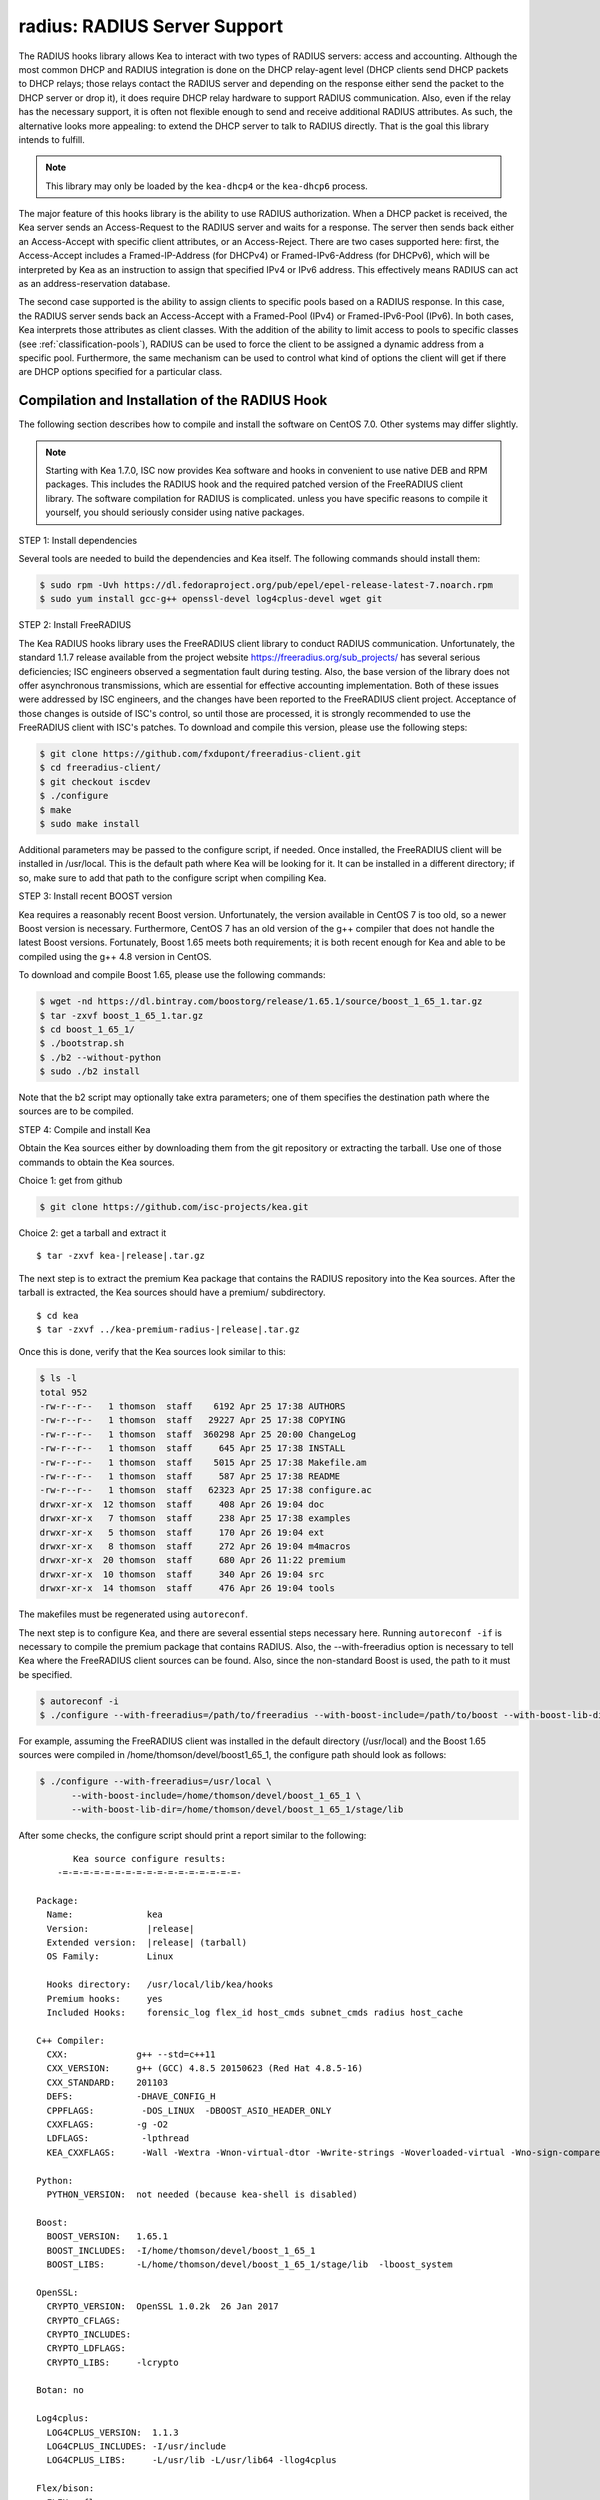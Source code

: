 .. _hooks-radius:

radius: RADIUS Server Support
=============================

The RADIUS hooks library allows Kea to interact with two types of RADIUS
servers: access and accounting. Although the most common DHCP and RADIUS
integration is done on the DHCP relay-agent level (DHCP clients send
DHCP packets to DHCP relays; those relays contact the RADIUS server and
depending on the response either send the packet to the DHCP server or
drop it), it does require DHCP relay hardware to support RADIUS
communication. Also, even if the relay has the necessary support, it is
often not flexible enough to send and receive additional RADIUS
attributes. As such, the alternative looks more appealing: to extend the
DHCP server to talk to RADIUS directly. That is the goal this library
intends to fulfill.

.. note::

   This library may only be loaded by the ``kea-dhcp4`` or the
   ``kea-dhcp6`` process.

The major feature of this hooks library is the ability to use RADIUS
authorization. When a DHCP packet is received, the Kea server sends an
Access-Request to the RADIUS server and waits for a response. The server
then sends back either an Access-Accept with specific client attributes,
or an Access-Reject. There are two cases supported here: first, the
Access-Accept includes a Framed-IP-Address (for DHCPv4) or
Framed-IPv6-Address (for DHCPv6), which will be interpreted by Kea as an
instruction to assign that specified IPv4 or IPv6 address. This
effectively means RADIUS can act as an address-reservation database.

The second case supported is the ability to assign clients to specific
pools based on a RADIUS response. In this case, the RADIUS server sends
back an Access-Accept with a Framed-Pool (IPv4) or Framed-IPv6-Pool
(IPv6). In both cases, Kea interprets those attributes as client
classes. With the addition of the ability to limit access to pools to
specific classes (see :ref:`classification-pools`), RADIUS can be
used to force the client to be assigned a dynamic address from a
specific pool. Furthermore, the same mechanism can be used to control
what kind of options the client will get if there are DHCP options
specified for a particular class.

.. _hooks-radius-install:

Compilation and Installation of the RADIUS Hook
~~~~~~~~~~~~~~~~~~~~~~~~~~~~~~~~~~~~~~~~~~~~~~~

The following section describes how to compile and install the software
on CentOS 7.0. Other systems may differ slightly.

.. note::

   Starting with Kea 1.7.0, ISC now provides Kea software and hooks in convenient to use
   native DEB and RPM packages. This includes the RADIUS hook and the required patched version
   of the FreeRADIUS client library. The software compilation for RADIUS is complicated. unless
   you have specific reasons to compile it yourself, you should seriously consider using
   native packages.

STEP 1: Install dependencies

Several tools are needed to build the dependencies and Kea itself. The
following commands should install them:

.. code-block:: console

   $ sudo rpm -Uvh https://dl.fedoraproject.org/pub/epel/epel-release-latest-7.noarch.rpm
   $ sudo yum install gcc-g++ openssl-devel log4cplus-devel wget git

STEP 2: Install FreeRADIUS

The Kea RADIUS hooks library uses the FreeRADIUS client library to
conduct RADIUS communication. Unfortunately, the standard 1.1.7 release
available from the project website https://freeradius.org/sub_projects/
has several serious deficiencies; ISC engineers observed a segmentation
fault during testing. Also, the base version of the library does not
offer asynchronous transmissions, which are essential for effective
accounting implementation. Both of these issues were addressed by ISC
engineers, and the changes have been reported to the FreeRADIUS client
project. Acceptance of those changes is outside of ISC's control, so
until those are processed, it is strongly recommended to use the
FreeRADIUS client with ISC's patches. To download and compile this
version, please use the following steps:

.. code-block:: console

   $ git clone https://github.com/fxdupont/freeradius-client.git
   $ cd freeradius-client/
   $ git checkout iscdev
   $ ./configure
   $ make
   $ sudo make install

Additional parameters may be passed to the configure script, if needed.
Once installed, the FreeRADIUS client will be installed in
/usr/local. This is the default path where Kea will be looking for it.
It can be installed in a different directory; if so,
make sure to add that path to the configure script when compiling Kea.

STEP 3: Install recent BOOST version

Kea requires a reasonably recent Boost version. Unfortunately, the
version available in CentOS 7 is too old, so a newer Boost version is
necessary. Furthermore, CentOS 7 has an old version of the g++ compiler
that does not handle the latest Boost versions. Fortunately, Boost 1.65
meets both requirements; it is both recent enough for Kea and able to be
compiled using the g++ 4.8 version in CentOS.

To download and compile Boost 1.65, please use the following commands:

.. code-block:: console

   $ wget -nd https://dl.bintray.com/boostorg/release/1.65.1/source/boost_1_65_1.tar.gz
   $ tar -zxvf boost_1_65_1.tar.gz
   $ cd boost_1_65_1/
   $ ./bootstrap.sh
   $ ./b2 --without-python
   $ sudo ./b2 install

Note that the b2 script may optionally take extra parameters; one of
them specifies the destination path where the sources are to be
compiled.

STEP 4: Compile and install Kea

Obtain the Kea sources either by downloading them from the git
repository or extracting the tarball. Use one of those commands
to obtain the Kea sources.

Choice 1: get from github

.. code-block:: console

   $ git clone https://github.com/isc-projects/kea.git

Choice 2: get a tarball and extract it

.. parsed-literal::

   $ tar -zxvf kea-|release|.tar.gz

The next step is to extract the premium Kea package that contains the
RADIUS repository into the Kea sources. After the tarball is extracted,
the Kea sources should have a premium/ subdirectory.

.. parsed-literal::

     $ cd kea
     $ tar -zxvf ../kea-premium-radius-|release|.tar.gz

Once this is done, verify that the Kea sources look similar to this:

.. code-block:: console

   $ ls -l
   total 952
   -rw-r--r--   1 thomson  staff    6192 Apr 25 17:38 AUTHORS
   -rw-r--r--   1 thomson  staff   29227 Apr 25 17:38 COPYING
   -rw-r--r--   1 thomson  staff  360298 Apr 25 20:00 ChangeLog
   -rw-r--r--   1 thomson  staff     645 Apr 25 17:38 INSTALL
   -rw-r--r--   1 thomson  staff    5015 Apr 25 17:38 Makefile.am
   -rw-r--r--   1 thomson  staff     587 Apr 25 17:38 README
   -rw-r--r--   1 thomson  staff   62323 Apr 25 17:38 configure.ac
   drwxr-xr-x  12 thomson  staff     408 Apr 26 19:04 doc
   drwxr-xr-x   7 thomson  staff     238 Apr 25 17:38 examples
   drwxr-xr-x   5 thomson  staff     170 Apr 26 19:04 ext
   drwxr-xr-x   8 thomson  staff     272 Apr 26 19:04 m4macros
   drwxr-xr-x  20 thomson  staff     680 Apr 26 11:22 premium
   drwxr-xr-x  10 thomson  staff     340 Apr 26 19:04 src
   drwxr-xr-x  14 thomson  staff     476 Apr 26 19:04 tools

The makefiles must be regenerated using ``autoreconf``.

The next step is to configure Kea, and there are several essential steps
necessary here. Running ``autoreconf -if`` is necessary to compile the
premium package that contains RADIUS. Also, the --with-freeradius option
is necessary to tell Kea where the FreeRADIUS client sources can be
found. Also, since the non-standard Boost is used, the path to it must
be specified.

.. code-block:: console

   $ autoreconf -i
   $ ./configure --with-freeradius=/path/to/freeradius --with-boost-include=/path/to/boost --with-boost-lib-dir=/path/to/boost/state/lib

For example, assuming the FreeRADIUS client was installed in the default
directory (/usr/local) and the Boost 1.65 sources were compiled in
/home/thomson/devel/boost1_65_1, the configure path should look as
follows:

.. code-block:: console

   $ ./configure --with-freeradius=/usr/local \
         --with-boost-include=/home/thomson/devel/boost_1_65_1 \
         --with-boost-lib-dir=/home/thomson/devel/boost_1_65_1/stage/lib

After some checks, the configure script should print a report similar to
the following:

.. parsed-literal::

          Kea source configure results:
       -=-=-=-=-=-=-=-=-=-=-=-=-=-=-=-=-=-

   Package:
     Name:              kea
     Version:           |release|
     Extended version:  |release| (tarball)
     OS Family:         Linux

     Hooks directory:   /usr/local/lib/kea/hooks
     Premium hooks:     yes
     Included Hooks:    forensic_log flex_id host_cmds subnet_cmds radius host_cache

   C++ Compiler:
     CXX:             g++ --std=c++11
     CXX_VERSION:     g++ (GCC) 4.8.5 20150623 (Red Hat 4.8.5-16)
     CXX_STANDARD:    201103
     DEFS:            -DHAVE_CONFIG_H
     CPPFLAGS:         -DOS_LINUX  -DBOOST_ASIO_HEADER_ONLY
     CXXFLAGS:        -g -O2
     LDFLAGS:          -lpthread
     KEA_CXXFLAGS:     -Wall -Wextra -Wnon-virtual-dtor -Wwrite-strings -Woverloaded-virtual -Wno-sign-compare -pthread -Wno-missing-field-initializers -fPIC

   Python:
     PYTHON_VERSION:  not needed (because kea-shell is disabled)

   Boost:
     BOOST_VERSION:   1.65.1
     BOOST_INCLUDES:  -I/home/thomson/devel/boost_1_65_1
     BOOST_LIBS:      -L/home/thomson/devel/boost_1_65_1/stage/lib  -lboost_system

   OpenSSL:
     CRYPTO_VERSION:  OpenSSL 1.0.2k  26 Jan 2017
     CRYPTO_CFLAGS:
     CRYPTO_INCLUDES:
     CRYPTO_LDFLAGS:
     CRYPTO_LIBS:     -lcrypto

   Botan: no

   Log4cplus:
     LOG4CPLUS_VERSION:  1.1.3
     LOG4CPLUS_INCLUDES: -I/usr/include
     LOG4CPLUS_LIBS:     -L/usr/lib -L/usr/lib64 -llog4cplus

   Flex/bison:
     FLEX:  flex
     BISON: bison -y

   MySQL:
     no

   PostgreSQL:
     no

   Cassandra CQL:
     no
   Google Test:
     no
   Google Benchmark:
     no

   FreeRADIUS client:
     FREERADIUS_INCLUDE:    -I/usr/local/include
     FREERADIUS_LIB:        -L/usr/local/lib -lfreeradius-client
     FREERADIUS_DICTIONARY: /usr/local/etc/radiusclient/dictionary

   Developer:
     Enable Debugging:       no
     Google Tests:           no
     Valgrind:               not found
     C++ Code Coverage:      no
     Logger checks:          no
     Generate Documentation: no
     Parser Generation:      no
     Kea-shell:              no
     Perfdhcp:               no

Please make sure that the compilation includes the following:

-  RADIUS listed in Included Hooks;
-  FreeRADIUS client directories printed and pointing to the right
   directories;
-  Boost version at least 1.65.1. The versions available in CentOS 7
   (1.48 and 1.53) are too old.

Once the configuration is complete, compile Kea using make. If the
system has more than one core, using the "-j N"
option is recommended to speed up the build.

.. code-block:: console

       $ make -j5
       $ sudo make install

.. _hooks-radius-config:

RADIUS Hook Configuration
~~~~~~~~~~~~~~~~~~~~~~~~~

The RADIUS hook is a library that has to be loaded by either DHCPv4 or
DHCPv6 Kea servers. Unlike some other available hooks libraries, this one
takes many parameters. For example, this configuration could be used:

::

     "Dhcp4": {

     # Your regular DHCPv4 configuration parameters here.

     "hooks-libraries": [
     {
         # Note that RADIUS requires host-cache for proper operation,
         # so that library is loaded as well.
         "library": "/usr/local/lib/kea/hooks/libdhcp_host_cache.so"
     },
     {
         "library": "/usr/local/lib/kea/hooks/libdhc_radius.so",
         "parameters": {

             # Specify where FreeRADIUS dictionary could be located
             "dictionary": "/usr/local/etc/freeradius/dictionary",

             # Specify which address to use to communicate with RADIUS servers
             "bindaddr": "*",

             # more RADIUS parameters here
         }
     } ]

RADIUS is a complicated environment. As such, it is not feasible
to provide a default configuration that works for everyone.
However, we do have one example that showcases some of the more common
features. Please see doc/examples/kea4/hooks-radius.json in the Kea
sources.

The RADIUS hook library supports the following global configuration
flags, which correspond to FreeRADIUS client library options:

-  ``bindaddr`` (default "*") - specifies the address to be used by the
   hooks library in communication with RADIUS servers. The "*" special
   value tells the kernel to choose the address.

-  ``canonical-mac-address`` (default false) - specifies whether MAC
   addresses in attributes follow the canonical RADIUS format (lowercase
   pairs of hexadecimal digits separated by '-').

-  ``client-id-pop0`` (default false) - used with flex-id, removes the
   leading zero (or pair of zeroes in DHCPv6) type in client-id (aka
   duid in DHCPv6). Implied by client-id-printable.

-  ``client-id-printable`` (default false) - checks whether the
   client-id/duid content is printable and uses it as is instead of in
   hexadecimal. Implies client-id-pop0 and extract-duid as 0 and 255 are
   not printable.

-  ``deadtime`` (default 0) is a mechanism to try unresponsive servers
   after responsive servers. Its value specifies the number of seconds
   after which a server is considered not to have answered, so 0
   disables the mechanism. As the asynchronous communication does not
   use locks or atomics, it is recommended that you do not use this
   feature when running in this mode.

-  ``dictionary`` (default set by configure at build time) - is the
   attribute and value dictionary. Note that it is a critical parameter. You
   may find dictionary examples in the FreeRADIUS repository under the etc
   directory.

-  ``extract-duid`` (default true) - extracts the embedded duid from an
   RFC 4361-compliant DHCPv4 client-id. Implied by client-id-printable.

-  ``identifier-type4`` (default client-id) - specifies the identifier
   type to build the User-Name attribute. It should be the same as the
   host identifier, and when the flex-id hook library is used the
   replace-client-id must be set to true; client-id will be used with
   client-id-pop0.

-  ``identifier-type6`` (default duid) - specifies the identifier type to
   build the User-Name attribute. It should be the same as the host
   identifier, and when the flex-id hook library is used the
   replace-client-id must be set to true; duid will be used with
   client-id-pop0.

-  ``realm`` (default "") - is the default realm.

-  ``reselect-subnet-address`` (default false) - uses the Kea reserved
   address/RADIUS Framed-IP-Address or Framed-IPv6-Address to reselect
   subnets where the address is not in the subnet range.

-  ``reselect-subnet-pool`` (default false) - uses the Kea
   client-class/RADIUS Frame-Pool to reselect subnets where no available
   pool can be found.

-  ``retries`` (default 3) - is the number of retries before trying the
   next server. Note that it is not supported for asynchronous
   communication.

-  ``session-history`` (default "") - is the name of the file providing
   persistent storage for accounting session history.

-  ``timeout`` (default 10) - is the number of seconds during which a
   response is awaited.

When ``reselect-subnet-pool`` or ``reselect-subnet-address`` is set to
true at the reception of RADIUS Access-Accept, the selected subnet is
checked against the client-class name or the reserved address; if it
does not match, another subnet is selected among matching subnets.

Two services are supported:

-  ``access`` - the authentication service.

-  ``accounting`` - the accounting service.

Configuration of services is divided into two parts:

-  Servers that define RADIUS servers that the library is expected to
   contact. Each server may have the following items specified:

   -  ``name`` - specifies the IP address of the server (it is
      possible to use a name which will be resolved, but it is not
      recommended).

   -  ``port`` (default RADIUS authentication or accounting service) -
      specifies the UDP port of the server. Note that the
      FreeRADIUS client library by default uses ports 1812
      (authorization) and 1813 (accounting). Some server implementations
      use 1645 (authorization) and 1646 (accounting). The
      "port" parameter may be used to adjust as needed.

   -  ``secret`` - authenticates messages.

   There may be up to eight servers. Note that when no server is
   specified, the service is disabled.

-  Attributes which define additional information that the Kea server
   will send to a RADIUS server. The parameter must be identified either
   by a name or type. Its value can be specified in one of three
   possible ways: data (which defines a plain text value), raw (which
   defines the value in hex), or expr (which defines an expression,
   which will be evaluated for each incoming packet independently).

   -  ``name`` - the name of the attribute.

   -  ``type`` - the type of the attribute. Either the type or the name must be
      provided, and the attribute must be defined in the dictionary.

   -  ``data`` - the first of three ways to specify the attribute
      content. The data entry is parsed by the FreeRADIUS library, so
      values defined in the dictionary of the attribute may be used.

   -  ``raw`` - the second of three ways to specify the attribute
      content; it specifies the content in hexadecimal. Note that it
      does not work with integer-content attributes (date, integer, and
      IPv4 address); a string-content attribute (string, IPv6 address,
      and IPv6 prefix) is required.

   -  ``expr`` - the last way to specify the attribute content. It
      specifies an evaluation expression which must return a not-empty
      string when evaluated with the DHCP query packet. Currently this
      is restricted to the access service.

For example, to specify a single access server available on localhost
that uses "xyz123" as a secret, and tell Kea to send three additional
attributes (Password, Connect-Info, and Configuration-Token), the
following snippet could be used:

::

   "parameters": {

       # Other RADIUS parameters here

       "access": {

           # This starts the list of access servers
           "servers": [
           {
               # These are parameters for the first (and only) access server
               "name": "127.0.0.1",
               "port": 1812,
               "secret": "xyz123"
           }
           # Additional access servers could be specified here
           ],

           # This defines a list of additional attributes Kea will send to each
           # access server in Access-Request.
           "attributes": [
           {
               # This attribute is identified by name (must be present in the
               # dictionary) and has static value (i.e. the same value will be
               # sent to every server for every packet)
               "name": "Password",
               "data": "mysecretpassword"
           },
           {
               # It is also possible to specify an attribute using its type,
               # rather than a name. 77 is Connect-Info. The value is specified
               # using hex. Again, this is a static value. It will be sent the
               # same for every packet and to every server.
               "type": 77,
               "raw": "65666a6a71"
           },
           {
               # This example shows how an expression can be used to send dynamic
               # value. The expression (see Section 13) may take any value from
               # the incoming packet or even its metadata (e.g. the interface
               # it was received over from)
               "name": "Configuration-Token",
               "expr": "hexstring(pkt4.mac,':')"
           }
           ] # End of attributes
       }, # End of access

       # Accounting parameters.
       "accounting": {
           # This starts the list of accounting servers
           "servers": [
           {
               # These are parameters for the first (and only) accounting server
               "name": "127.0.0.1",
               "port": 1813,
               "secret": "sekret"
           }
           # Additional accounting servers could be specified here
           ]
       }

   }

Customization is sometimes required for certain attributes by devices belonging
to various vendors. This is a great way to leverage the expression evaluation
mechanism. For example, MAC addresses which you might use as a convenience
value for the User-Name attribute most likely will appear in colon-hexadecimal
notation ``de:ad:be:ef:ca:fe``, but it might need to be expressed in:

* hyphen-hexadecimal notation ``de-ad-be-ef-ca-fe``

.. code-block:: json

   {
      "parameters": {
         "access": {
            "attributes": [
               {
                  "name": "User-Name",
                  "expr": "hexstring(pkt4.mac, '-')"
               }
            ]
         }
      }
   }

* period-separated hexadecimal notation ``dead.beef.cafe``, preferred by Cisco devices

.. code-block:: json

   {
      "parameters": {
         "access": {
            "attributes": [
               {
                  "name": "User-Name",
                  "expr": "concat(concat(concat(substring(hexstring(pkt4.mac, ''), 0, 4), '.'), concat(substring(hexstring(pkt4.mac, ''), 4, 4), '.'), concat(substring(hexstring(pkt4.mac, ''), 8, 4), '.'))"
               }
            ]
         }
      }
   }


For the RADIUS hooks library to operate properly in DHCPv4,
the Host Cache hooks library must also be loaded. The reason for this
is somewhat complex. In a typical deployment, the DHCP clients send
their packets via DHCP relay which inserts certain Relay Agent
Information options, such as circuit-id or remote-id. The values of
those options are then used by the Kea DHCP server to formulate the
necessary attributes in the Access-Request message sent to the RADIUS
server. However, once the DHCP client gets its address, it then renews
by sending packets directly to the DHCP server. As a result, the relays
are not able to insert their RAI options, and the DHCP server cannot send
the Access-Request queries to the RADIUS server by using just the
information from incoming packets. Kea needs to keep the information
received during the initial Discover/Offer exchanges and use it again
later when sending accounting messages.

This mechanism is implemented based on user context in host
reservations. (See :ref:`user-context` and :ref:`user-context-hooks` for
details.) The host cache mechanism allows the information retrieved by
RADIUS to be stored and later used for sending accounting and access
queries to the RADIUS server. In other words, the host-cache mechanism
is mandatory, unless administrators do not want RADIUS communication for messages
other than Discover and the first Request from each client.
